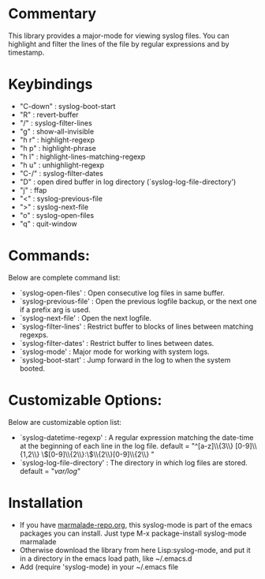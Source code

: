 * Commentary
This library provides a major-mode for viewing syslog files.
You can highlight and filter the lines of the file by regular expressions and by timestamp.
* Keybindings
- "C-down" : syslog-boot-start
- "R"      : revert-buffer
- "/"      : syslog-filter-lines
- "g"      : show-all-invisible
- "h r"    : highlight-regexp
- "h p"    : highlight-phrase
- "h l"    : highlight-lines-matching-regexp
- "h u"    : unhighlight-regexp
- "C-/"    : syslog-filter-dates
- "D"      : open dired buffer in log directory (`syslog-log-file-directory')
- "j"      : ffap
- "<"      : syslog-previous-file
- ">"      : syslog-next-file
- "o"      : syslog-open-files
- "q"      : quit-window
* Commands:
Below are complete command list:

 - `syslog-open-files'    : Open consecutive log files in same buffer.
 - `syslog-previous-file' : Open the previous logfile backup, or the next one if a prefix arg is used.
 - `syslog-next-file'     : Open the next logfile.
 - `syslog-filter-lines'  : Restrict buffer to blocks of lines between matching regexps.
 - `syslog-filter-dates'  : Restrict buffer to lines between dates.
 - `syslog-mode'          : Major mode for working with system logs.
 - `syslog-boot-start'    : Jump forward in the log to when the system booted.

* Customizable Options:
Below are customizable option list:

 - `syslog-datetime-regexp'    : A regular expression matching the date-time at the beginning of each line in the log file.
   default = "^[a-z]\\{3\\} [0-9]\\{1,2\\} \\([0-9]\\{2\\}:\\)\\{2\\}[0-9]\\{2\\} "
 - `syslog-log-file-directory' : The directory in which log files are stored.
   default = "/var/log/"
* Installation

 - If you have [[http://www.marmalade-repo.org/][marmalade-repo.org]], this syslog-mode is part of the emacs packages you can install.  Just type M-x package-install syslog-mode marmalade 
 - Otherwise download the library from here Lisp:syslog-mode, and put it in a directory in the emacs load path, like ~/.emacs.d
 - Add (require 'syslog-mode) in your ~/.emacs file


